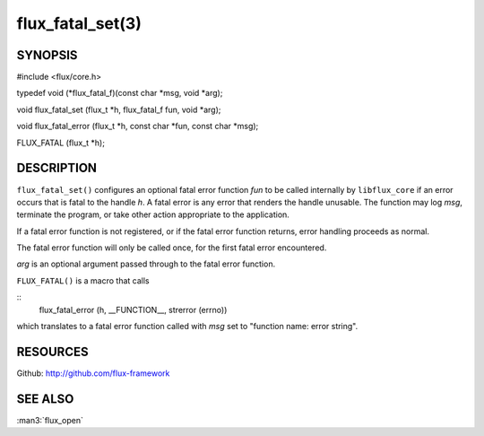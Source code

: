 =================
flux_fatal_set(3)
=================


SYNOPSIS
========

#include <flux/core.h>

typedef void (\*flux_fatal_f)(const char \*msg, void \*arg);

void flux_fatal_set (flux_t \*h, flux_fatal_f fun, void \*arg);

void flux_fatal_error (flux_t \*h, const char \*fun, const char \*msg);

FLUX_FATAL (flux_t \*h);


DESCRIPTION
===========

``flux_fatal_set()`` configures an optional fatal error function *fun* to
be called internally by ``libflux_core`` if an error occurs that is fatal
to the handle *h*. A fatal error is any error that renders the handle
unusable. The function may log *msg*, terminate the program,
or take other action appropriate to the application.

If a fatal error function is not registered, or if the fatal error
function returns, error handling proceeds as normal.

The fatal error function will only be called once, for the first
fatal error encountered.

*arg* is an optional argument passed through to the fatal error function.

``FLUX_FATAL()`` is a macro that calls

::
   flux_fatal_error (h, __FUNCTION__, strerror (errno))

which translates to a fatal error function called with *msg* set to
"function name: error string".


RESOURCES
=========

Github: http://github.com/flux-framework


SEE ALSO
========

:man3:`flux_open`
